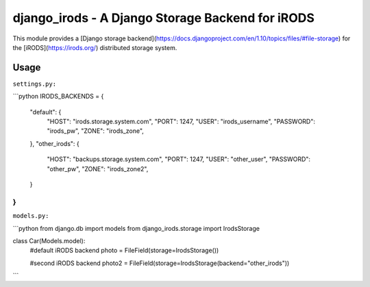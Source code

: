 #################################################
django_irods - A Django Storage Backend for iRODS
#################################################

This module provides a [Django storage
backend](https://docs.djangoproject.com/en/1.10/topics/files/#file-storage) for
the [iRODS](https://irods.org/) distributed storage system.

Usage
-----

``settings.py:``

```python
IRODS_BACKENDS = {
    "default": {
        "HOST": "irods.storage.system.com",
        "PORT": 1247,
        "USER": "irods_username",
        "PASSWORD": "irods_pw",
        "ZONE": "irods_zone",
    },
    "other_irods": {
        "HOST": "backups.storage.system.com",
        "PORT": 1247,
        "USER": "other_user",
        "PASSWORD": "other_pw",
        "ZONE": "irods_zone2",
    }
}
```

``models.py:``

```python
from django.db import models
from django_irods.storage import IrodsStorage

class Car(Models.model):
    #default iRODS backend
    photo = FileField(storage=IrodsStorage())

    #second iRODS backend
    photo2 = FileField(storage=IrodsStorage(backend="other_irods"))
```
